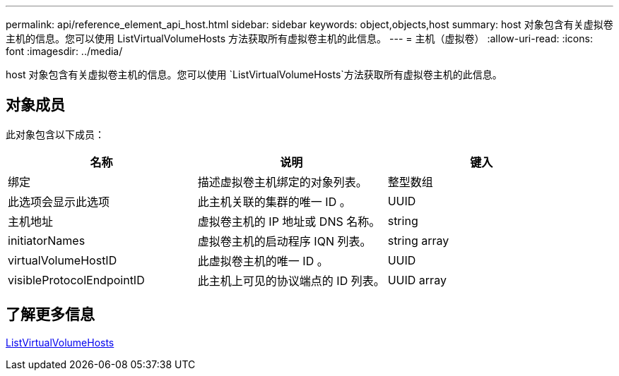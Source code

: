 ---
permalink: api/reference_element_api_host.html 
sidebar: sidebar 
keywords: object,objects,host 
summary: host 对象包含有关虚拟卷主机的信息。您可以使用 ListVirtualVolumeHosts 方法获取所有虚拟卷主机的此信息。 
---
= 主机（虚拟卷）
:allow-uri-read: 
:icons: font
:imagesdir: ../media/


[role="lead"]
host 对象包含有关虚拟卷主机的信息。您可以使用 `ListVirtualVolumeHosts`方法获取所有虚拟卷主机的此信息。



== 对象成员

此对象包含以下成员：

|===
| 名称 | 说明 | 键入 


 a| 
绑定
 a| 
描述虚拟卷主机绑定的对象列表。
 a| 
整型数组



 a| 
此选项会显示此选项
 a| 
此主机关联的集群的唯一 ID 。
 a| 
UUID



 a| 
主机地址
 a| 
虚拟卷主机的 IP 地址或 DNS 名称。
 a| 
string



 a| 
initiatorNames
 a| 
虚拟卷主机的启动程序 IQN 列表。
 a| 
string array



 a| 
virtualVolumeHostID
 a| 
此虚拟卷主机的唯一 ID 。
 a| 
UUID



 a| 
visibleProtocolEndpointID
 a| 
此主机上可见的协议端点的 ID 列表。
 a| 
UUID array

|===


== 了解更多信息

xref:reference_element_api_listvirtualvolumehosts.adoc[ListVirtualVolumeHosts]
